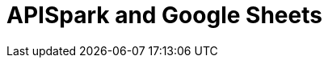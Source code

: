 = APISpark and Google Sheets
:hp-image: apispark_sheets.png
:published_at: 2015-09-01
:hp-tags: APISpark, Google Sheets
